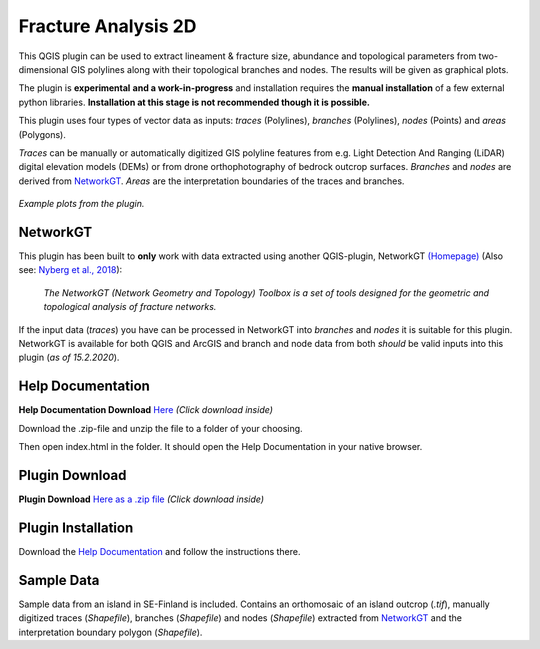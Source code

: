 

**Fracture Analysis 2D**
================================================


This QGIS plugin can be used to extract lineament & fracture size, abundance and topological parameters
from two-dimensional GIS polylines along with their topological branches and nodes.
The results will be given as graphical plots.

The plugin is **experimental** **and a work-in-progress** and installation requires the **manual installation** of a few external python libraries. **Installation at this stage is not recommended though it is possible.**

This plugin uses four types of vector data as inputs:
*traces* (Polylines), *branches* (Polylines), *nodes* (Points) and *areas* (Polygons).

*Traces* can be manually or automatically digitized GIS polyline features from e.g.
Light Detection And Ranging (LiDAR) digital elevation models (DEMs)
or from drone orthophotography of bedrock outcrop surfaces.
*Branches* and *nodes* are derived from `NetworkGT`_.
*Areas* are the interpretation boundaries of the traces and branches.

.. figure:: docs_src/source/imgs/collage1.png
	:alt: Example plots
	:align: center
	
	*Example plots from the plugin.*


NetworkGT
-------------

This plugin has been built to **only** work with data extracted using another QGIS-plugin, NetworkGT `(Homepage) <https://github.com/BjornNyberg/NetworkGT>`_ (Also see: `Nyberg et al., 2018`__):

	*The NetworkGT (Network Geometry and Topology) Toolbox is a set of tools designed for
	the geometric and topological analysis of fracture networks.*

If the input data (*traces*) you have can be processed in NetworkGT into *branches* and *nodes*
it is suitable for this plugin. NetworkGT is available for both QGIS and ArcGIS
and branch and node data from both *should* be valid inputs into this plugin (*as of 15.2.2020*).


.. _NGT: https://github.com/BjornNyberg/NetworkGT
.. _Nyberg2018: https://pubs.geoscienceworld.org/gsa/geosphere/article/531129/networkgt-a-gis-tool-for-geometric-and-topological
__ Nyberg2018_

Help Documentation
------------------
**Help Documentation Download** `Here <zip_build/help.zip>`_ *(Click download inside)*

Download the .zip-file and unzip the file to a folder of your choosing.

Then open index.html in the folder. It should open the Help Documentation in your native browser.

Plugin Download
---------------

**Plugin Download** `Here as a .zip file <zip_build/fracture_analysis_2d.zip>`_ *(Click download inside)*

Plugin Installation
-------------------

Download the `Help Documentation`_ and follow the instructions there.

Sample Data
-----------

Sample data from an island in SE-Finland is included. Contains an orthomosaic of an island outcrop (*.tif*), manually digitized traces (*Shapefile*), branches (*Shapefile*) and nodes (*Shapefile*) extracted from `NetworkGT`_ and the interpretation boundary polygon (*Shapefile*).

